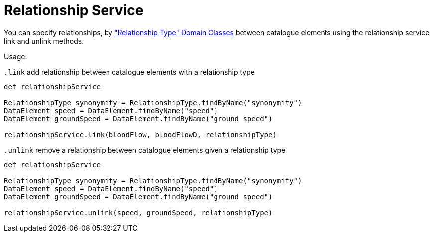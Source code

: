 = Relationship Service

You can specify relationships, by <<_relationship_type, "Relationship Type" Domain Classes>> between catalogue elements using the relationship service link and unlink methods.

Usage:

`.link`
add relationship between catalogue elements with a relationship type

[source,groovy]
----
def relationshipService

RelationshipType synonymity = RelationshipType.findByName("synonymity")
DataElement speed = DataElement.findByName("speed")
DataElement groundSpeed = DataElement.findByName("ground speed")

relationshipService.link(bloodFlow, bloodFlowD, relationshipType)
----


`.unlink`
remove a relationship between catalogue elements given a relationship type

[source,groovy]
----
def relationshipService

RelationshipType synonymity = RelationshipType.findByName("synonymity")
DataElement speed = DataElement.findByName("speed")
DataElement groundSpeed = DataElement.findByName("ground speed")

relationshipService.unlink(speed, groundSpeed, relationshipType)
----
